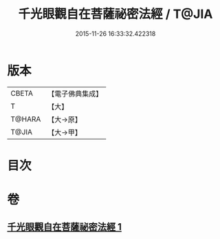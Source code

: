 #+TITLE: 千光眼觀自在菩薩祕密法經 / T@JIA
#+DATE: 2015-11-26 16:33:32.422318
* 版本
 |     CBETA|【電子佛典集成】|
 |         T|【大】     |
 |    T@HARA|【大→原】   |
 |     T@JIA|【大→甲】   |

* 目次
* 卷
** [[file:KR6j0271_001.txt][千光眼觀自在菩薩祕密法經 1]]
